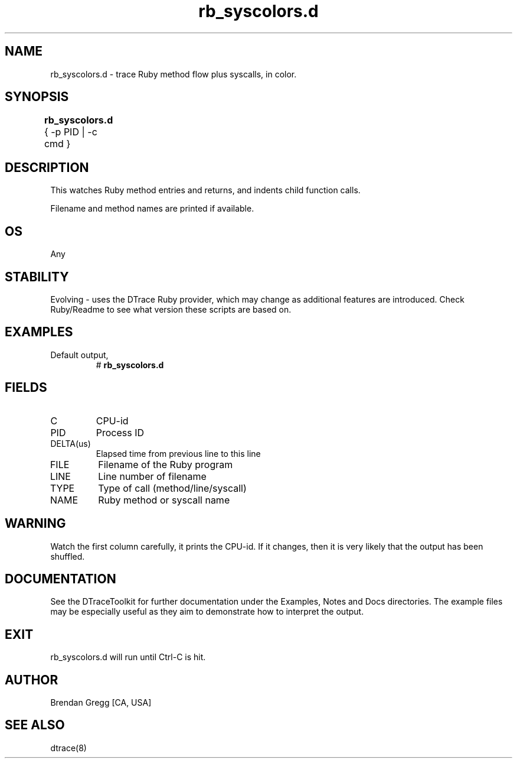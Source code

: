 .TH rb_syscolors.d 8   "$Date:: 2007-10-03 #$" "USER COMMANDS"
.SH NAME
rb_syscolors.d - trace Ruby method flow plus syscalls, in color.
.SH SYNOPSIS
.B rb_syscolors.d
{ \-p PID | \-c cmd }	
.SH DESCRIPTION
This watches Ruby method entries and returns, and indents child
function calls.

Filename and method names are printed if available.
.SH OS
Any
.SH STABILITY
Evolving - uses the DTrace Ruby provider, which may change 
as additional features are introduced. Check Ruby/Readme
to see what version these scripts are based on.
.SH EXAMPLES
.TP
Default output,
# 
.B rb_syscolors.d
.PP
.SH FIELDS
.TP
C
CPU-id
.TP
PID
Process ID
.TP
DELTA(us)
Elapsed time from previous line to this line
.TP
FILE
Filename of the Ruby program
.TP
LINE
Line number of filename
.TP
TYPE
Type of call (method/line/syscall)
.TP
NAME
Ruby method or syscall name
.SH WARNING
Watch the first column carefully, it prints the CPU-id. If it
changes, then it is very likely that the output has been shuffled.
.PP
.SH DOCUMENTATION
See the DTraceToolkit for further documentation under the 
Examples, Notes and Docs directories. The example files may be
especially useful as they aim to demonstrate how to interpret
the output.
.SH EXIT
rb_syscolors.d will run until Ctrl-C is hit.
.SH AUTHOR
Brendan Gregg
[CA, USA]
.SH SEE ALSO
dtrace(8)
